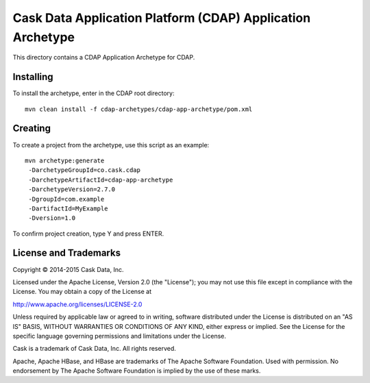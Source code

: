 Cask Data Application Platform (CDAP) Application Archetype
===========================================================
This directory contains a CDAP Application Archetype for CDAP.

Installing
----------
To install the archetype, enter in the CDAP root directory::

  mvn clean install -f cdap-archetypes/cdap-app-archetype/pom.xml

Creating
--------
To create a project from the archetype, use this script as an example::

 mvn archetype:generate 					
  -DarchetypeGroupId=co.cask.cdap 			
  -DarchetypeArtifactId=cdap-app-archetype 	
  -DarchetypeVersion=2.7.0
  -DgroupId=com.example
  -DartifactId=MyExample
  -Dversion=1.0						

To confirm project creation, type Y and press ENTER.

License and Trademarks
----------------------
Copyright © 2014-2015 Cask Data, Inc.

Licensed under the Apache License, Version 2.0 (the "License"); you may not use this file except
in compliance with the License. You may obtain a copy of the License at

http://www.apache.org/licenses/LICENSE-2.0

Unless required by applicable law or agreed to in writing, software distributed under the 
License is distributed on an "AS IS" BASIS, WITHOUT WARRANTIES OR CONDITIONS OF ANY KIND, 
either express or implied. See the License for the specific language governing permissions 
and limitations under the License.

Cask is a trademark of Cask Data, Inc. All rights reserved.

Apache, Apache HBase, and HBase are trademarks of The Apache Software Foundation. Used with
permission. No endorsement by The Apache Software Foundation is implied by the use of these marks.
